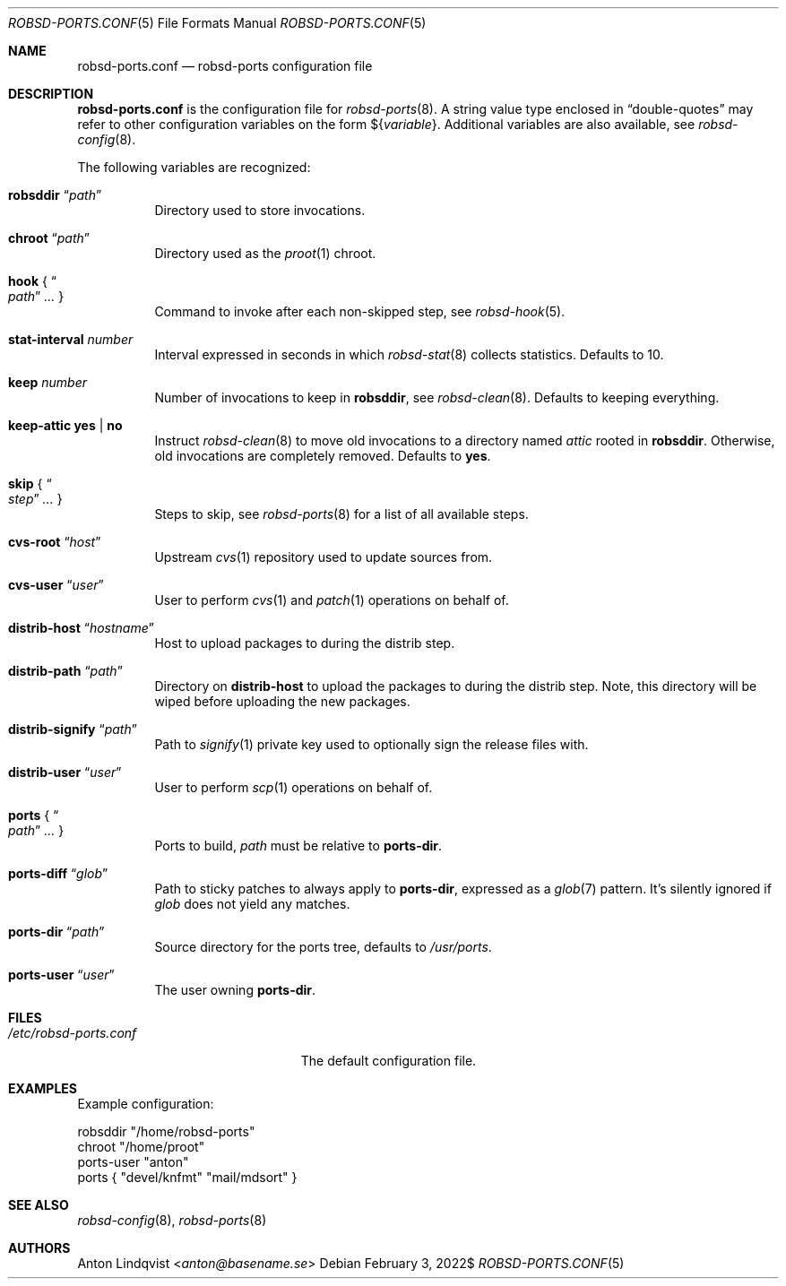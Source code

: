 .Dd $Mdocdate: February 3 2022$
.Dt ROBSD-PORTS.CONF 5
.Os
.Sh NAME
.Nm robsd-ports.conf
.Nd robsd-ports configuration file
.Sh DESCRIPTION
.Nm
is the configuration file for
.Xr robsd-ports 8 .
A string value type enclosed in
.Dq double-quotes
may refer to other configuration variables on the form
.No \(Do Ns Brq Ar variable .
Additional variables are also available, see
.Xr robsd-config 8 .
.Pp
The following variables are recognized:
.Bl -tag -width Ds
.It Ic robsddir Dq Ar path
Directory used to store invocations.
.It Ic chroot Dq Ar path
Directory used as the
.Xr proot 1
chroot.
.It Ic hook No { Do Ar path Dc Ar ... No }
Command to invoke after each non-skipped step,
see
.Xr robsd-hook 5 .
.It Ic stat-interval Ar number
Interval expressed in seconds in which
.Xr robsd-stat 8
collects statistics.
Defaults to 10.
.It Ic keep Ar number
Number of invocations to keep in
.Ic robsddir ,
see
.Xr robsd-clean 8 .
Defaults to keeping everything.
.It Ic keep-attic yes | no
Instruct
.Xr robsd-clean 8
to move old invocations to a directory named
.Pa attic
rooted in
.Ic robsddir .
Otherwise, old invocations are completely removed.
Defaults to
.Ic yes .
.It Ic skip No { Do Ar step Dc Ar ... No }
Steps to skip, see
.Xr robsd-ports 8
for a list of all available steps.
.It Ic cvs-root Dq Ar host
Upstream
.Xr cvs 1
repository used to update sources from.
.It Ic cvs-user Dq Ar user
User to perform
.Xr cvs 1
and
.Xr patch 1
operations on behalf of.
.It Ic distrib-host Dq Ar hostname
Host to upload packages to during the distrib step.
.It Ic distrib-path Dq Ar path
Directory on
.Ic distrib-host
to upload the packages to during the distrib step.
Note, this directory will be wiped before uploading the new packages.
.It Ic distrib-signify Dq Ar path
Path to
.Xr signify 1
private key used to optionally sign the release files with.
.It Ic distrib-user Dq Ar user
User to perform
.Xr scp 1
operations on behalf of.
.It Ic ports No { Do Ar path Dc Ar ... No }
Ports to build,
.Ar path
must be relative to
.Ic ports-dir .
.It Ic ports-diff Dq Ar glob
Path to sticky patches to always apply to
.Ic ports-dir ,
expressed as a
.Xr glob 7
pattern.
It's silently ignored if
.Ar glob
does not yield any matches.
.It Ic ports-dir Dq Ar path
Source directory for the ports tree, defaults to
.Pa /usr/ports .
.It Ic ports-user Dq Ar user
The user owning
.Ic ports-dir .
.El
.Sh FILES
.Bl -tag -width "/etc/robsd-ports.conf"
.It Pa /etc/robsd-ports.conf
The default configuration file.
.El
.Sh EXAMPLES
Example configuration:
.Bd -literal
robsddir "/home/robsd-ports"
chroot "/home/proot"
ports-user "anton"
ports { "devel/knfmt" "mail/mdsort" }
.Ed
.Sh SEE ALSO
.Xr robsd-config 8 ,
.Xr robsd-ports 8
.Sh AUTHORS
.An Anton Lindqvist Aq Mt anton@basename.se
